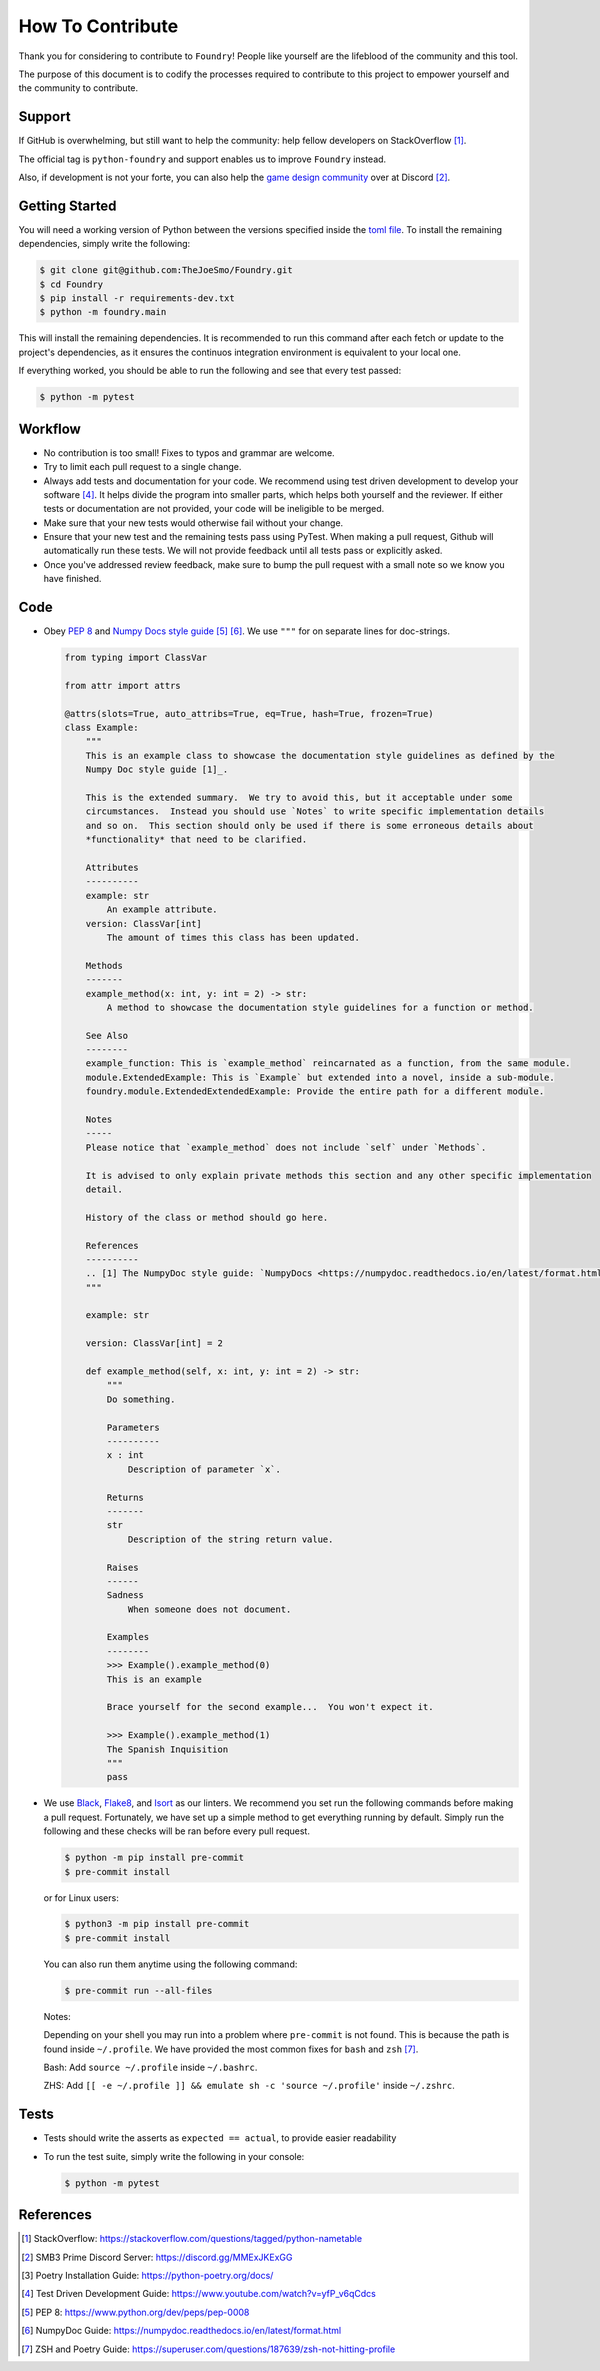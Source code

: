 How To Contribute
=================

Thank you for considering to contribute to ``Foundry``!
People like yourself are the lifeblood of the community and this tool.

The purpose of this document is to codify the processes required to contribute to this
project to empower yourself and the community to contribute.

Support
-------

If GitHub is overwhelming, but still want to help the community: help fellow developers
on StackOverflow [1]_.

The official tag is ``python-foundry`` and support enables us to improve ``Foundry`` instead.

Also, if development is not your forte, you can also help the `game design community <https://discord.gg/MMExJKExGG>`_ 
over at Discord [2]_.

Getting Started
---------------

You will need a working version of Python between the versions specified inside the
`toml file <https://github.com/TheJoeSmo/Foundry/blob/master/pyproject.toml>`_.
To install the remaining dependencies, simply write the following:

.. code-block:: console

    $ git clone git@github.com:TheJoeSmo/Foundry.git
    $ cd Foundry
    $ pip install -r requirements-dev.txt
    $ python -m foundry.main

This will install the remaining dependencies.  It is recommended to run this command after
each fetch or update to the project's dependencies, as it ensures the continuos integration
environment is equivalent to your local one.  

If everything worked, you should be able to run the following and see that every test passed:

.. code-block:: console

    $ python -m pytest

Workflow
--------

- No contribution is too small!  Fixes to typos and grammar are welcome.
- Try to limit each pull request to a single change.
- Always add tests and documentation for your code.
  We recommend using test driven development to develop your software [4]_.
  It helps divide the program into smaller parts, which helps both yourself and the reviewer.  
  If either tests or documentation are not provided, your code will be ineligible to be merged.
- Make sure that your new tests would otherwise fail without your change.
- Ensure that your new test and the remaining tests pass using PyTest.
  When making a pull request, Github will automatically run these tests.  We will not provide
  feedback until all tests pass or explicitly asked. 
- Once you've addressed review feedback, make sure to bump the pull request with a small note
  so we know you have finished.

Code
----
- Obey `PEP 8 <https://www.python.org/dev/peps/pep-0008/>`_ and 
  `Numpy Docs style guide <https://numpydoc.readthedocs.io/en/latest/format.html>`_ [5]_ [6]_.
  We use ``"""`` for on separate lines for doc-strings.

  .. code-block:: python

      from typing import ClassVar
      
      from attr import attrs

      @attrs(slots=True, auto_attribs=True, eq=True, hash=True, frozen=True)
      class Example:
          """
          This is an example class to showcase the documentation style guidelines as defined by the
          Numpy Doc style guide [1]_.

          This is the extended summary.  We try to avoid this, but it acceptable under some 
          circumstances.  Instead you should use `Notes` to write specific implementation details 
          and so on.  This section should only be used if there is some erroneous details about 
          *functionality* that need to be clarified.

          Attributes
          ----------
          example: str
              An example attribute.
          version: ClassVar[int]
              The amount of times this class has been updated.

          Methods
          -------
          example_method(x: int, y: int = 2) -> str:
              A method to showcase the documentation style guidelines for a function or method.

          See Also
          --------
          example_function: This is `example_method` reincarnated as a function, from the same module.
          module.ExtendedExample: This is `Example` but extended into a novel, inside a sub-module.
          foundry.module.ExtendedExtendedExample: Provide the entire path for a different module.

          Notes
          -----
          Please notice that `example_method` does not include `self` under `Methods`.

          It is advised to only explain private methods this section and any other specific implementation
          detail.

          History of the class or method should go here.

          References
          ----------
          .. [1] The NumpyDoc style guide: `NumpyDocs <https://numpydoc.readthedocs.io/en/latest/format.html>`_
          """

          example: str

          version: ClassVar[int] = 2

          def example_method(self, x: int, y: int = 2) -> str:
              """
              Do something.

              Parameters
              ----------
              x : int
                  Description of parameter `x`.

              Returns
              -------
              str
                  Description of the string return value.

              Raises
              ------
              Sadness
                  When someone does not document.

              Examples
              --------
              >>> Example().example_method(0)
              This is an example

              Brace yourself for the second example...  You won't expect it.

              >>> Example().example_method(1)
              The Spanish Inquisition
              """
              pass

- We use `Black <https://pypi.org/project/black/>`_, 
  `Flake8 <https://pypi.org/project/flake8/>`_, and `Isort <https://pypi.org/project/isort/>`_
  as our linters.
  We recommend you set run the following commands before making a pull request.  Fortunately,
  we have set up a simple method to get everything running by default.  Simply run the
  following and these checks will be ran before every pull request.

  .. code-block:: console
    
    $ python -m pip install pre-commit
    $ pre-commit install

  or for Linux users:

  .. code-block:: console
    
    $ python3 -m pip install pre-commit
    $ pre-commit install

  You can also run them anytime using the following command:

  .. code-block:: console

    $ pre-commit run --all-files

  Notes:
  
  Depending on your shell you may run into a problem where ``pre-commit`` is not found.
  This is because the path is found inside ``~/.profile``.  We have provided the most common
  fixes for ``bash`` and ``zsh`` [7]_.

  Bash: Add ``source ~/.profile`` inside ``~/.bashrc``.
  
  ZHS: Add ``[[ -e ~/.profile ]] && emulate sh -c 'source ~/.profile'`` inside ``~/.zshrc``.

Tests
-----

- Tests should write the asserts as ``expected == actual``, to provide easier readability
- To run the test suite, simply write the following in your console:
  
  .. code-block:: console

    $ python -m pytest

References
----------

.. [1] StackOverflow: https://stackoverflow.com/questions/tagged/python-nametable
.. [2] SMB3 Prime Discord Server: https://discord.gg/MMExJKExGG
.. [3] Poetry Installation Guide: https://python-poetry.org/docs/
.. [4] Test Driven Development Guide: https://www.youtube.com/watch?v=yfP_v6qCdcs
.. [5] PEP 8: https://www.python.org/dev/peps/pep-0008
.. [6] NumpyDoc Guide: https://numpydoc.readthedocs.io/en/latest/format.html
.. [7] ZSH and Poetry Guide: https://superuser.com/questions/187639/zsh-not-hitting-profile
